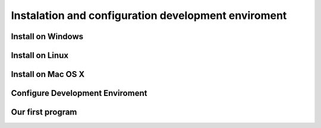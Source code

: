 Instalation and configuration development enviroment
======================================================

Install on Windows
-------------------


Install on Linux
-------------------


Install on Mac OS X
--------------------


Configure Development Enviroment
----------------------------------

Our first program
----------------------------

